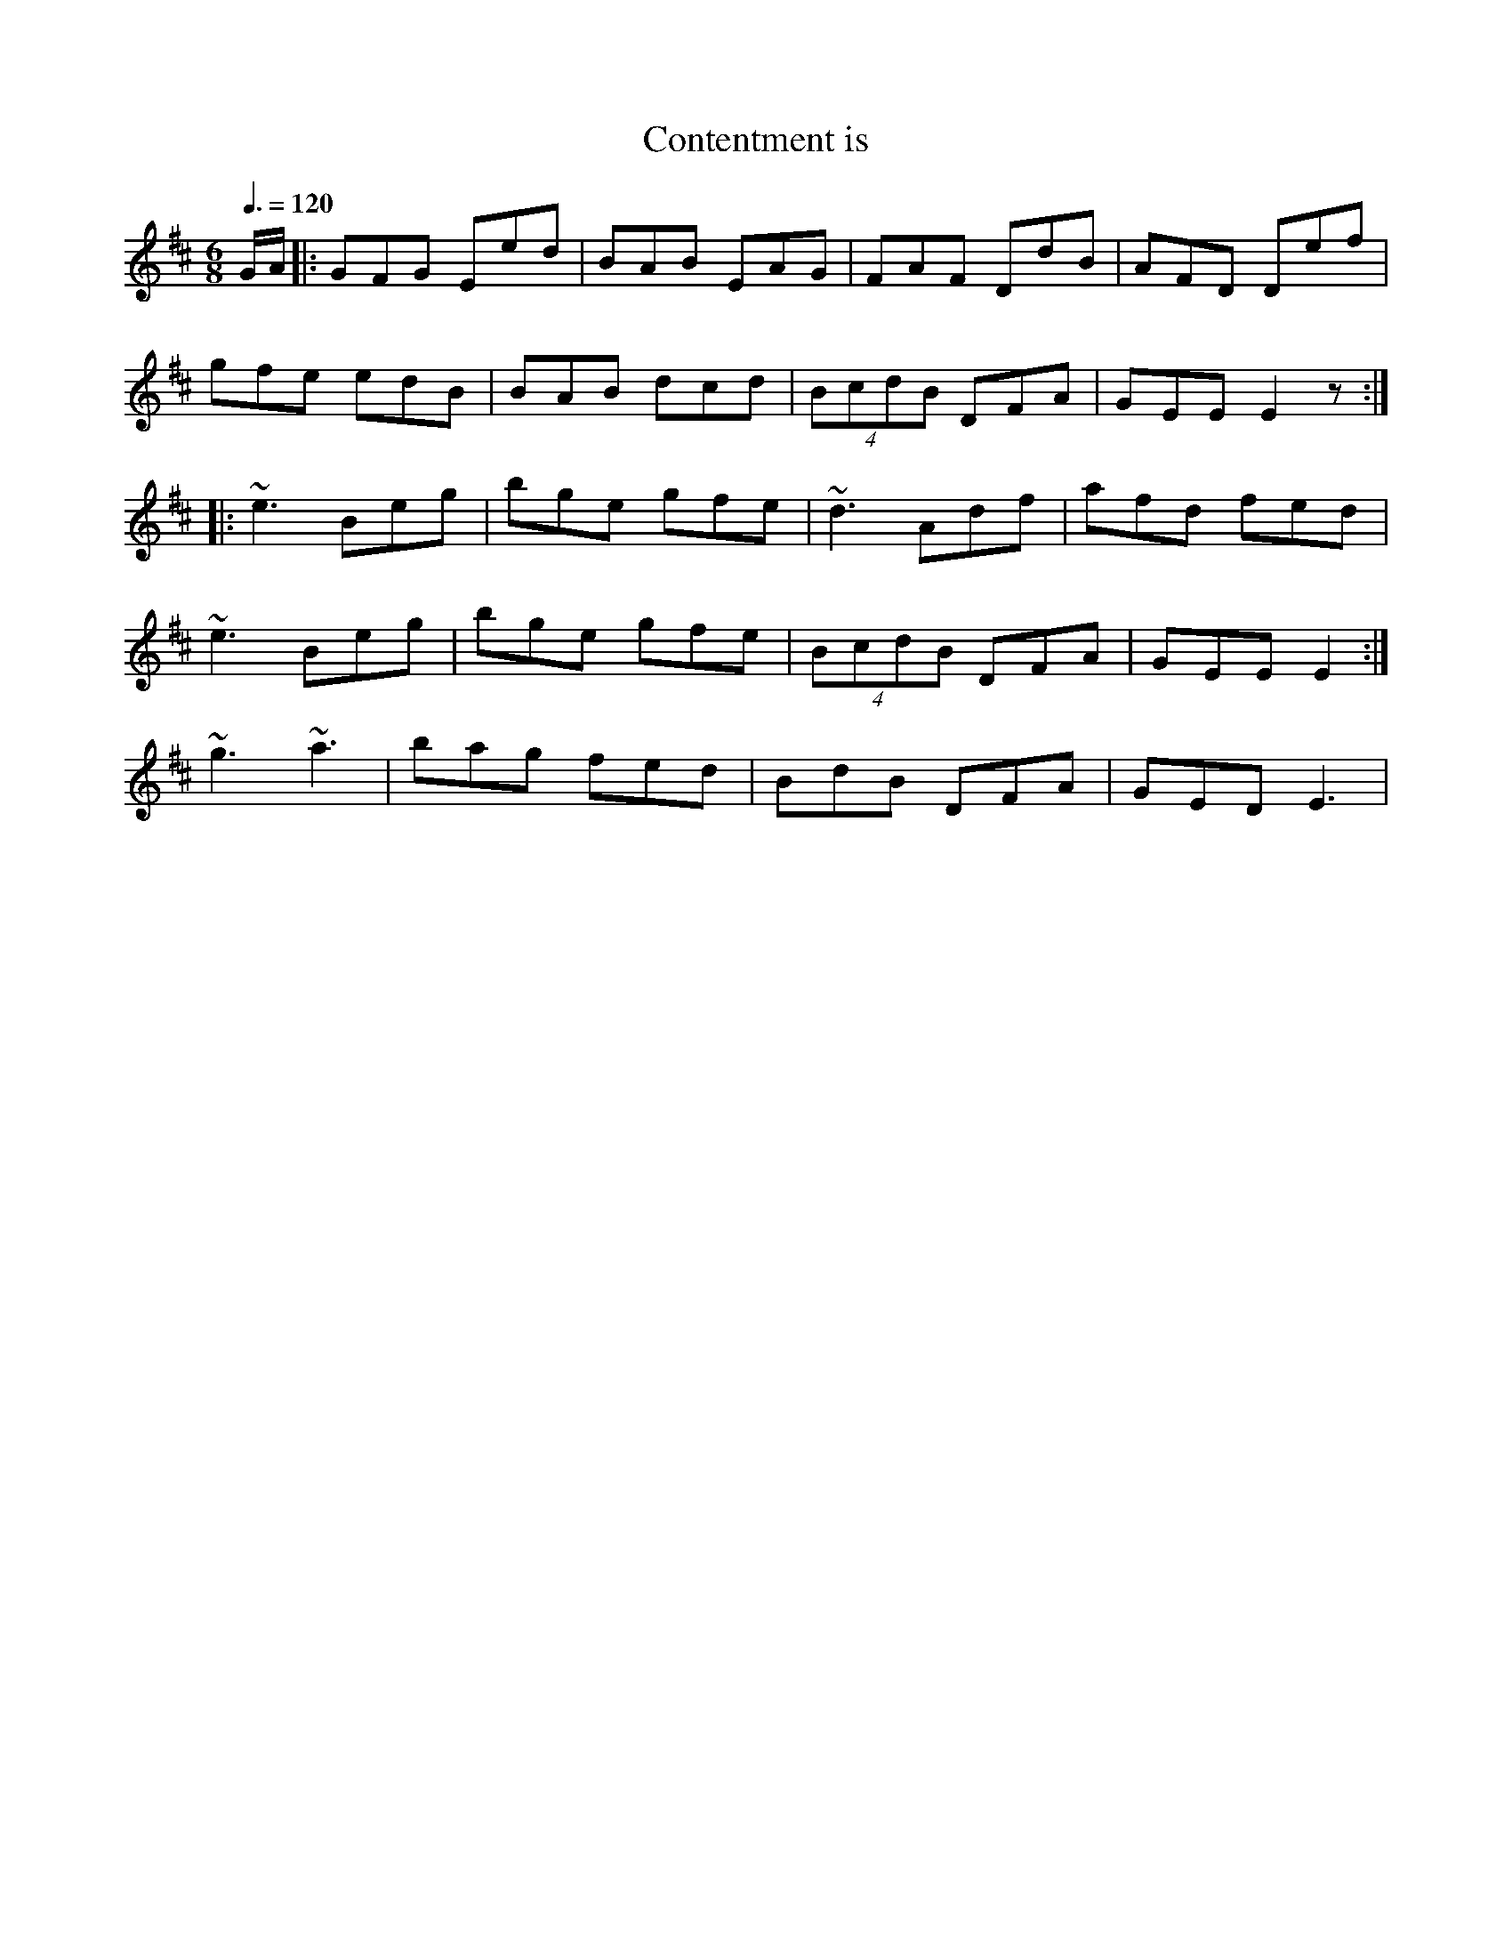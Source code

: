 X: 53
T:Contentment is 
R:Jig
M:6/8
L:1/8
Q:3/8=120
K:D
G/2A/2|:GFG Eed|BAB EAG|FAF DdB|AFD Def|
gfe edB|BAB dcd|(4BcdB DFA|GEE E2z:|
|:~e3 Beg|bge gfe|~d3 Adf|afd fed|
~e3 Beg|bge gfe|(4BcdB DFA|GEE E2:|
~g3~a3|bag fed|BdB DFA|GED E3|
